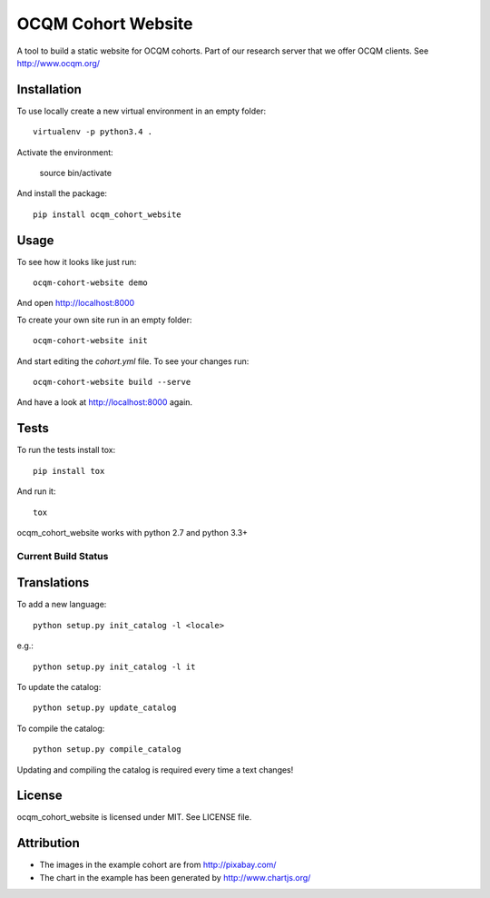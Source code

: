 OCQM Cohort Website
===================

A tool to build a static website for OCQM cohorts. Part of our research server that we offer OCQM clients. See http://www.ocqm.org/

Installation
------------

To use locally create a new virtual environment in an empty folder::

    virtualenv -p python3.4 .

Activate the environment:

    source bin/activate

And install the package::

    pip install ocqm_cohort_website

Usage
-----

To see how it looks like just run::

    ocqm-cohort-website demo

And open http://localhost:8000

To create your own site run in an empty folder::

    ocqm-cohort-website init

And start editing the `cohort.yml` file. To see your changes run::

    ocqm-cohort-website build --serve

And have a look at http://localhost:8000 again.

Tests
-----

To run the tests install tox::

    pip install tox

And run it::

    tox

ocqm_cohort_website works with python 2.7 and python 3.3+

Current Build Status
~~~~~~~~~~~~~~~~~~~~
|Build Status|

.. |Build Status| image:: https://secure.travis-ci.org/seantis/ocqm_cohort_website.png
   :target: http://travis-ci.org/seantis/ocqm_cohort_website

Translations
------------

To add a new language::

    python setup.py init_catalog -l <locale>

e.g.::

    python setup.py init_catalog -l it

To update the catalog::

    python setup.py update_catalog

To compile the catalog::

    python setup.py compile_catalog

Updating and compiling the catalog is required every time a text changes!

License
-------

ocqm_cohort_website is licensed under MIT. See LICENSE file.

Attribution
-----------

* The images in the example cohort are from http://pixabay.com/

* The chart in the example has been generated by http://www.chartjs.org/